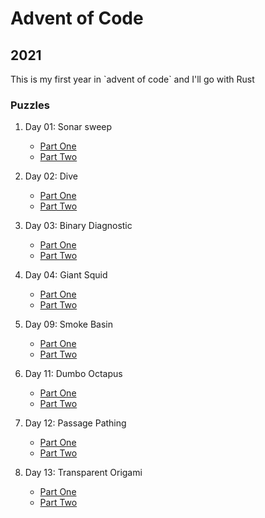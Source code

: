 * Advent of Code
** 2021

   This is my first year in `advent of code` and I'll go with Rust
   
*** Puzzles
**** Day 01: Sonar sweep
     - [[./day01a/][Part One]]
     - [[./day01b/][Part Two]]
**** Day 02: Dive
     - [[./day02a/][Part One]]
     - [[./day02b/][Part Two]]
**** Day 03: Binary Diagnostic
     - [[./day03a/][Part One]]
     - [[./day03b/][Part Two]]
**** Day 04: Giant Squid
     - [[./day04a/][Part One]]
     - [[./day04b/][Part Two]]
**** Day 09: Smoke Basin
     - [[./day09a/][Part One]]
     - [[./day09b/][Part Two]]
**** Day 11: Dumbo Octapus
     - [[./day11a/][Part One]]
     - [[./day11b/][Part Two]]
**** Day 12: Passage Pathing
     - [[./day12a/][Part One]]
     - [[./day12b/][Part Two]]
**** Day 13: Transparent Origami
     - [[./day13a/][Part One]]
     - [[./day13b/][Part Two]]

